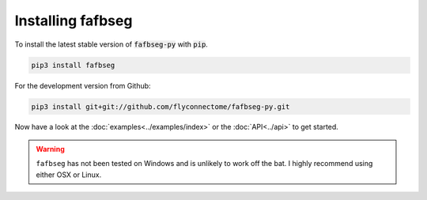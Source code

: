 .. _installing:

Installing fafbseg
==================
To install the latest stable version of :code:`fafbseg-py` with :code:`pip`.

.. code-block:: bat

   pip3 install fafbseg

For the development version from Github:

.. code-block:: bat

   pip3 install git+git://github.com/flyconnectome/fafbseg-py.git


Now have a look at the :doc:`examples<../examples/index>` or the :doc:`API<../api>`
to get started.

.. warning::

  ``fafbseg`` has not been tested on Windows and is unlikely to work off the
  bat. I highly recommend using either OSX or Linux.

